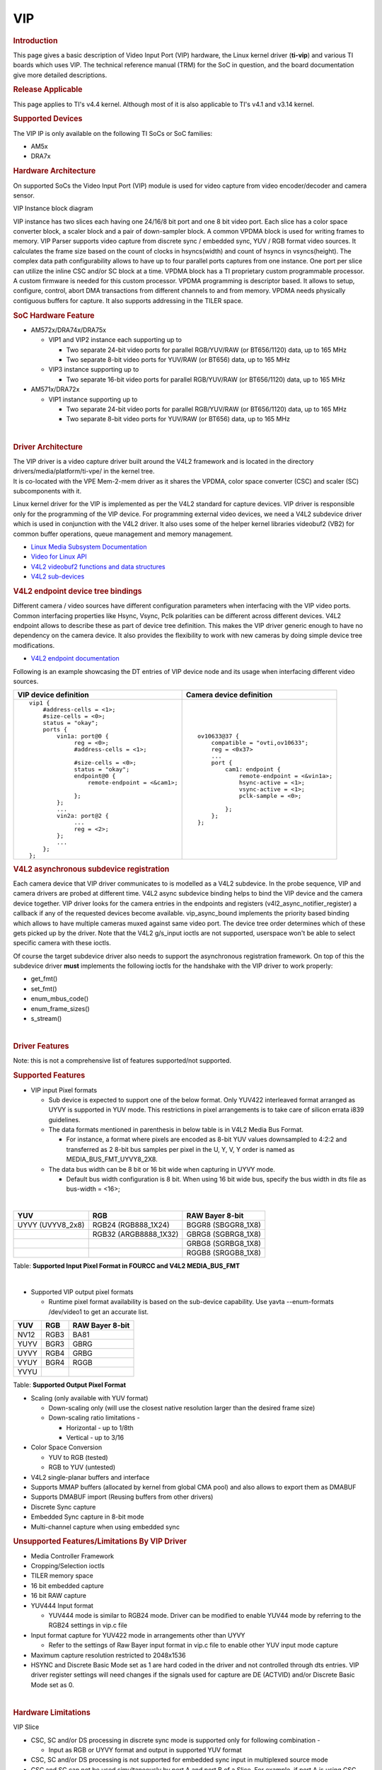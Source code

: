 .. http://processors.wiki.ti.com/index.php/Linux_Core_VIP_User%27s_Guide

VIP
---------------------------------

.. rubric:: Introduction
   :name: introduction-vip-linux-ug

This page gives a basic description of Video Input Port (VIP) hardware,
the Linux kernel driver (**ti-vip**) and various TI boards which uses
VIP. The technical reference manual (TRM) for the SoC in question, and
the board documentation give more detailed descriptions.

.. rubric:: Release Applicable
   :name: release-applicable

This page applies to TI's v4.4 kernel. Although most of it is also
applicable to TI's v4.1 and v3.14 kernel.

.. rubric:: Supported Devices
   :name: supported-devices

The VIP IP is only available on the following TI SoCs or SoC families:

-  AM5x
-  DRA7x

.. rubric:: Hardware Architecture
   :name: hardware-architecture

On supported SoCs the Video Input Port (VIP) module is used for video
capture from video encoder/decoder and camera sensor.

.. Image:: /images/VIP-block-diagram.png

VIP Instance block diagram

VIP instance has two slices each having one 24/16/8 bit port and one 8
bit video port. Each slice has a color space converter block, a scaler
block and a pair of down-sampler block. A common VPDMA block is used for
writing frames to memory. VIP Parser supports video capture from
discrete sync / embedded sync, YUV / RGB format video sources. It
calculates the frame size based on the count of clocks in hsyncs(width)
and count of hsyncs in vsyncs(height). The complex data path
configurability allows to have up to four parallel ports captures from
one instance. One port per slice can utilize the inline CSC and/or SC
block at a time. VPDMA block has a TI proprietary custom programmable
processor. A custom firmware is needed for this custom processor. VPDMA
programming is descriptor based. It allows to setup, configure, control,
abort DMA transactions from different channels to and from memory. VPDMA
needs physically contiguous buffers for capture. It also supports
addressing in the TILER space.

.. rubric:: SoC Hardware Feature
   :name: soc-hardware-feature

-  AM572x/DRA74x/DRA75x

   -  VIP1 and VIP2 instance each supporting up to

      -  Two separate 24-bit video ports for parallel RGB/YUV/RAW (or
         BT656/1120) data, up to 165 MHz
      -  Two separate 8-bit video ports for YUV/RAW (or BT656) data, up
         to 165 MHz

   -  VIP3 instance supporting up to

      -  Two separate 16-bit video ports for parallel RGB/YUV/RAW (or
         BT656/1120) data, up to 165 MHz

-  AM571x/DRA72x

   -  VIP1 instance supporting up to

      -  Two separate 24-bit video ports for parallel RGB/YUV/RAW (or
         BT656/1120) data, up to 165 MHz
      -  Two separate 8-bit video ports for YUV/RAW (or BT656) data, up
         to 165 MHz

|

.. rubric:: Driver Architecture
   :name: driver-architecture

| The VIP driver is a video capture driver built around the V4L2
  framework and is located in the directory
  drivers/media/platform/ti-vpe/ in the kernel tree.
| It is co-located with the VPE Mem-2-mem driver as it shares the VPDMA,
  color space converter (CSC) and scaler (SC) subcomponents with it.

Linux kernel driver for the VIP is implemented as per the V4L2 standard
for capture devices. VIP driver is responsible only for the programming
of the VIP device. For programming external video devices, we need a
V4L2 subdevice driver which is used in conjunction with the V4L2 driver.
It also uses some of the helper kernel libraries videobuf2 (VB2) for
common buffer operations, queue management and memory management.

-  `Linux Media Subsystem
   Documentation <https://linuxtv.org/downloads/v4l-dvb-apis/>`__
-  `Video for Linux
   API <https://linuxtv.org/downloads/v4l-dvb-apis-new/uapi/v4l/v4l2.html>`__
-  `V4L2 videobuf2 functions and data
   structures <https://linuxtv.org/downloads/v4l-dvb-apis/kapi/v4l2-videobuf2.html>`__
-  `V4L2
   sub-devices <https://linuxtv.org/downloads/v4l-dvb-apis-new/kapi/v4l2-subdev.html>`__

.. rubric:: V4L2 endpoint device tree bindings
   :name: v4l2-endpoint-device-tree-bindings

Different camera / video sources have different configuration parameters
when interfacing with the VIP video ports. Common interfacing properties
like Hsync, Vsync, Pclk polarities can be different across different
devices. V4L2 endpoint allows to describe these as part of device tree
definition. This makes the VIP driver generic enough to have no
dependency on the camera device. It also provides the flexibility to
work with new cameras by doing simple device tree modifications.

-  `V4L2 endpoint
   documentation <https://www.kernel.org/doc/Documentation/devicetree/bindings/media/video-interfaces.txt>`__

Following is an example showcasing the DT entries of VIP device node and
its usage when interfacing different video sources.

+----------------------------------------------------+---------------------------------------------+
| VIP device definition                              | Camera device definition                    |
+====================================================+=============================================+
| ::                                                 | ::                                          |
|                                                    |                                             |
|     vip1 {                                         |     ov10633@37 {                            |
|         #address-cells = <1>;                      |         compatible = "ovti,ov10633";        |
|         #size-cells = <0>;                         |         reg = <0x37>                        |
|         status = "okay";                           |         ...                                 |
|         ports {                                    |         port {                              |
|             vin1a: port@0 {                        |             cam1: endpoint {                |
|                  reg = <0>;                        |                 remote-endpoint = <&vin1a>; |
|                  #address-cells = <1>;             |                 hsync-active = <1>;         |
|                                                    |                 vsync-active = <1>;         |
|                  #size-cells = <0>;                |                 pclk-sample = <0>;          |
|                  status = "okay";                  |                                             |
|                  endpoint@0 {                      |             };                              |
|                      remote-endpoint = <&cam1>;    |         };                                  |
|                                                    |     };                                      |
|                  };                                |                                             |
|             };                                     |                                             |
|             ...                                    |                                             |
|             vin2a: port@2 {                        |                                             |
|                  ...                               |                                             |
|                  reg = <2>;                        |                                             |
|             };                                     |                                             |
|             ...                                    |                                             |
|         };                                         |                                             |
|     };                                             |                                             |
+----------------------------------------------------+---------------------------------------------+


.. rubric:: V4L2 asynchronous subdevice registration
   :name: v4l2-asynchronous-subdevice-registration

Each camera device that VIP driver communicates to is modelled as a V4L2
subdevice. In the probe sequence, VIP and camera drivers are probed at
different time. V4L2 async subdevice binding helps to bind the VIP
device and the camera device together. VIP driver looks for the camera
entries in the endpoints and registers (v4l2\_async\_notifier\_register)
a callback if any of the requested devices become available.
vip\_async\_bound implements the priority based binding which allows to
have multiple cameras muxed against same video port. The device tree
order determines which of these gets picked up by the driver. Note that
the V4L2 g/s\_input ioctls are not supported, userspace won't be able to
select specific camera with these ioctls.

Of course the target subdevice driver also needs to support the
asynchronous registration framework. On top of this the subdevice driver
**must** implements the following ioctls for the handshake with the VIP
driver to work properly:

-  get\_fmt()
-  set\_fmt()
-  enum\_mbus\_code()
-  enum\_frame\_sizes()
-  s\_stream()

|

.. rubric:: Driver Features
   :name: driver-features

Note: this is not a comprehensive list of features supported/not
supported.

.. rubric:: Supported Features
   :name: supported-features

-  VIP input Pixel formats

   -  Sub device is expected to support one of the below format. Only
      YUV422 interleaved format arranged as UYVY is supported in YUV
      mode. This restrictions in pixel arrangements is to take care of
      silicon errata i839 guidelines.
   -  The data formats mentioned in parenthesis in below table is in
      V4L2 Media Bus Format.

      -  For instance, a format where pixels are encoded as 8-bit YUV
         values downsampled to 4:2:2 and transferred as 2 8-bit bus
         samples per pixel in the U, Y, V, Y order is named as
         MEDIA\_BUS\_FMT\_UYVY8\_2X8.

   -  The data bus width can be 8 bit or 16 bit wide when capturing in
      UYVY mode.

      -  Default bus width configuration is 8 bit. When using 16 bit
         wide bus, specify the bus width in dts file as bus-width =
         <16>;

|

+---------------------+--------------------------+-----------------------+
| YUV                 | RGB                      | RAW Bayer 8-bit       |
+=====================+==========================+=======================+
| UYVY (UVYV8\_2x8)   | RGB24 (RGB888\_1X24)     | BGGR8 (SBGGR8\_1X8)   |
+---------------------+--------------------------+-----------------------+
|                     | RGB32 (ARGB8888\_1X32)   | GBRG8 (SGBRG8\_1X8)   |
+---------------------+--------------------------+-----------------------+
|                     |                          | GRBG8 (SGRBG8\_1X8)   |
+---------------------+--------------------------+-----------------------+
|                     |                          | RGGB8 (SRGGB8\_1X8)   |
+---------------------+--------------------------+-----------------------+

Table:  **Supported Input Pixel Format in FOURCC and V4L2
MEDIA\_BUS\_FMT**

|

-  Supported VIP output pixel formats

   -  Runtime pixel format availability is based on the sub-device
      capability.
      Use yavta --enum-formats /dev/video1 to get an accurate list.

+--------+--------+-------------------+
| YUV    | RGB    | RAW Bayer 8-bit   |
+========+========+===================+
| NV12   | RGB3   | BA81              |
+--------+--------+-------------------+
| YUYV   | BGR3   | GBRG              |
+--------+--------+-------------------+
| UYVY   | RGB4   | GRBG              |
+--------+--------+-------------------+
| VYUY   | BGR4   | RGGB              |
+--------+--------+-------------------+
| YVYU   |        |                   |
+--------+--------+-------------------+

Table:  **Supported Output Pixel Format**

-  Scaling (only available with YUV format)

   -  Down-scaling only (will use the closest native resolution larger
      than the desired frame size)
   -  Down-scaling ratio limitations -

      -  Horizontal - up to 1/8th
      -  Vertical - up to 3/16

-  Color Space Conversion

   -  YUV to RGB (tested)
   -  RGB to YUV (untested)

-  V4L2 single-planar buffers and interface
-  Supports MMAP buffers (allocated by kernel from global CMA pool) and
   also allows to export them as DMABUF
-  Supports DMABUF import (Reusing buffers from other drivers)
-  Discrete Sync capture
-  Embedded Sync capture in 8-bit mode
-  Multi-channel capture when using embedded sync

.. rubric:: Unsupported Features/Limitations By VIP Driver
   :name: unsupported-featureslimitations-by-vip-driver

-  Media Controller Framework
-  Cropping/Selection ioctls
-  TILER memory space
-  16 bit embedded capture
-  16 bit RAW capture
-  YUV444 Input format

   -  YUV444 mode is similar to RGB24 mode. Driver can be modified to
      enable YUV44 mode by referring to the RGB24 settings in vip.c file

-  Input format capture for YUV422 mode in arrangements other than UYVY

   -  Refer to the settings of Raw Bayer input format in vip.c file to
      enable other YUV input mode capture

-  Maximum capture resolution restricted to 2048x1536
-  HSYNC and Discrete Basic Mode set as 1 are hard coded in the driver
   and not controlled through dts entries. VIP driver register settings
   will need changes if the signals used for capture are DE (ACTVID)
   and/or Discrete Basic Mode set as 0.

|

.. rubric:: Hardware Limitations
   :name: hardware-limitations

.. Image:: /images/CSC_SC_PORTA_PORTB.png

VIP Slice

-  CSC, SC and/or DS processing in discrete sync mode is supported only
   for following combination -

   -  Input as RGB or UYVY format and output in supported YUV format

-  CSC, SC and/or DS processing is not supported for embedded sync input
   in multiplexed source mode
-  CSC and SC can not be used simultaneously by port A and port B of a
   Slice. For example, if port A is using CSC, then port B can only use
   SC but not CSC
-  Maximum input resolution when using SC is 2047x2047 pixels
   (irrespective of pixel size).
-  Maximum capture width when not using scaling is 8K bytes. This
   translates to maximum frame width of -

   -  4K when capturing in YUV422 mode (2 bytes/pixel)
   -  2.2K when capturing in RGB24 mode (3 bytes/pixel)
   -  8K when capturing as Raw Bayer 8-bit or other format treated as 1
      bytes/pixel

-  No restrictions on height of capture video

|

.. rubric:: Driver Configuration
   :name: driver-configuration-vip

.. rubric:: Kernel Configuration Options
   :name: kconfig-options-vip

ti-vip supports building both as built-in or as a module.

ti-vip can be found under "Device Drivers/Multimedia support/V4L
platform devices" in the kernel menuconfig. You need to enable V4L2
(CONFIG\_MEDIA\_SUPPORT, CONFIG\_MEDIA\_CAMERA\_SUPPORT) and then enable
V4L platform driver (CONFIG\_V4L\_PLATFORM\_DRIVERS) before you can
enable ti-vip (CONFIG\_VIDEO\_TI\_VIP).

|

.. rubric:: Driver Usage
   :name: driver-usage-vip

.. rubric:: Loading ti-vip
   :name: loading-ti-vip

If built as a module, you need to load all the v4l2-common,
videobuf2-core and videobuf2-dma-contig modules before ti-vip will
start.

.. rubric:: Using ti-vip
   :name: using-ti-vip

When ti-vip is enabled, the capture device will appear as /dev/videoX.
Standard V4L2 user space applications can be used as long as the
capability of the application matches.

-  **dmabuftest example**
   Use VIP to capture a 1280x800 YUYV video stream and display it on an
   HDMI display using DMABUF buffers.

::

    dmabuftest -s 36:1920x1080 -c 1280x800@YUYV -d /dev/video1

-  **yavta example**
   Capture 800x600 YUYV video stream to file.

::

    yavta -c60 -fYUYV -Fvout_800x600_yuyv.yuv -s800x600 /dev/video1

dmabuftest can be found from:

::

    https://git.ti.com/glsdk/omapdrmtest

yavta can be found from:

::

    http://git.ideasonboard.org/yavta.git

.. rubric:: Debugging
   :name: debugging-vip

As ti-vip driver is based on the V4L2 framework, framework level tracing
can be enable as follows:

-  echo 3 >/sys/class/video4linux/video1/dev\_debug
   This allows V4L2 ioctl calls to be logged.
-  echo 3 > /sys/module/videobuf2\_core/parameters/debug
   This allows VB2 buffers operation to be logged.

In addition ti-vip also has specific debug log which can be enabled as
follows:

-  echo 3 > /sys/module/ti\_vip/parameters/debug

.. rubric:: Troubleshooting common capture problem
   :name: troubleshooting-common-capture-problem

.. rubric:: Bootup/Probe checks
   :name: bootupprobe-checks

First thing to look for is if the video devices are created or not;
Check the bootlog for prints in the kernel bootlog.

::

    Check device probe status
    dmesg | grep ov1063x
    dmesg | grep video

Depending on the camera connected, the following prints can confirm the
probe being successful.

+------------------------------------------------------------+--------------------------------+
| Bootlog print                                              | Result                         |
+============================================================+================================+
| ov1063x 1-0037: ov1063x Product ID a6 Manufacturer ID 33   | Onboard camera probe success   |
+------------------------------------------------------------+--------------------------------+
| ov1063x X-00XX: Failed writing register 0x0103!            | Camera not connected           |
+------------------------------------------------------------+--------------------------------+

.. rubric:: No video captured
   :name: no-video-captured

When the capture application is launched, it is expected to start video
capture and display frames on to display. Sometimes, no video is not
displayed on the screen. To identify this being an issue with capture,
simple test can be done. Each VIP slice has a dedicated interrupt line.
If the capture is successful, the interrupt count should increase
periodically.

::

    Check interrupts to confirm capture failure
    cat /proc/interrupts | grep vip
    362:        941          0       GIC 102  vip1-s0
    363:        183          0       GIC 101  vip1-s1
    364:        241          0       GIC 100  vip2-s0
    365:          0          0       GIC  99  vip2-s1
    366:         46          0       GIC  98  vip3-s0
    367:          2          0       GIC  97  vip3-s1

In the above example, one can conclude that

-  Capture from Vin1, Vin2, Vin3, Vin5 is working fine.
-  Vin4(vip2-s1) capture was never attempted.
-  Vin6(vip3-s1) capture is failing (Note that first two interrupts
   occur even if the camera isn't connected. Refer VPDMA fifo)

Note that the IRQs are shared for different ports of same slice. This
means, vip1-s0 line will carry interrupts from both vin1a and vin1b.
This test can be used when only one of the port is in use.

.. rubric:: VIP Parser is not able to detect the video
   :name: vip-parser-is-not-able-to-detect-the-video

| Most of the time, external factors cause this failure. For a new board
  bringup, this is the most common issue. Following are the common root
  causes.
| As soon as the video port detects the sync signals, parser updates the
  detected video size in the PARSER\_SIZE register. This is useful for
  finding out wheather the video signals are getting to the VIP port or
  not. Note that, the parser size is calculated only based on the
  relative toggling of pclk, hsync, vsync. Also, the size includes any
  blanking data available in the stream. Following checks ensure if the
  video is detected by the video port

+--------------+------------------------+--------------------------+
| Video Port   | Parser size register   | Parser config register   |
+==============+========================+==========================+
| vin1a        | 0x48975530             | 0x48975504               |
+--------------+------------------------+--------------------------+
| vin1b        | 0x48975570             | 0x4897550C               |
+--------------+------------------------+--------------------------+
| vin2a        | 0x48975A30             | 0x48975A04               |
+--------------+------------------------+--------------------------+
| vin2b        | 0x48975A70             | 0x48975A0C               |
+--------------+------------------------+--------------------------+
| vin3a        | 0x48995530             | 0x48995504               |
+--------------+------------------------+--------------------------+
| vin3b        | 0x48995570             | 0x4899550C               |
+--------------+------------------------+--------------------------+
| vin4a        | 0x48995A30             | 0x48995A04               |
+--------------+------------------------+--------------------------+
| vin4b        | 0x48995A70             | 0x48995A0C               |
+--------------+------------------------+--------------------------+
| vin5a        | 0x489B5530             | 0x489B5504               |
+--------------+------------------------+--------------------------+
| vin6a        | 0x489B5A30             | 0x489B5A0C               |
+--------------+------------------------+--------------------------+

.. rubric:: Invalid parser configuration
   :name: invalid-parser-configuration

Depending on the camera used, certain parameters of the video port needs
to be configured correctly. Device tree definition (endpoint nodes) is
used for specifying these parameters.

+-----------------+----------------------------------------------+
| Usecase         | Required parameters                          |
+=================+==============================================+
| Parallel port   | Bus width (8/16bit for YUV, 24bit for RGB)   |
+-----------------+----------------------------------------------+
| Descrete sync   | hsync, vsync, pclk polarities                |
+-----------------+----------------------------------------------+
| Embedded sync   | Multiplexing method, channel numbers         |
+-----------------+----------------------------------------------+

To check if the correct parameters are being passed or not, **procfs**
can be used for checking values of some of the properties on target.

::

    Using procfs to read DT params
    cat /proc/device-tree/ocp/i2c@480720000/ov10635@37/compatible
    hexdump -b /proc/device-tree/ocp/i2c@480720000/ov10635@37/port/endpoint@0/pclk-sample
    hexdump -b /proc/device-tree/ocp/i2c@480720000/ov10635@37/port/endpoint@0/bus-width
    hexdump -b /proc/device-tree/ocp/i2c@480720000/ov10635@37/port/endpoint@0/channels

Note that some of the integer properties are not printable in ASCII
format. Using hexdump gives readability to read integer values from
device tree.

.. rubric:: Camera isn't started, pclk, syncs are dead
   :name: camera-isnt-started-pclk-syncs-are-dead

| This is a root cause where the camera board is not generating video
  signals in the desired format. Subdevice s\_stream op is supposed to
  perform all the I2C transactions to indicate sensor to start
  streaming. Failing to get the pixel clock at this time indicates some
  issue in the camera configuration. Most cameras have a power pin
  driver by one of the GPIO, make sure that the subdev driver requests
  for this GPIO.
| One other cause maybe due to incorrect board mux or pinmux
  configuration. It does not hurt to double check these.

.. rubric:: Video is being captured but image is pixelated or distorted
   :name: video-is-being-captured-but-image-is-pixelated-or-distorted

| If the image is pixelated you should double the signal polarity
  against what is currently set in the DT file. Most often when one or
  more of these are set wrong the image will get pixelated especially at
  higher resolution.
| If the image is distorted, you should double check that the sensor is
  generating the expected pixel clock. Also when trying to view the
  captured video, make sure you use the same frame size as used to
  capture it.

.. rubric:: FAQ
   :name: faq

.. rubric:: Can VIP be used as high speed interface to bring any data
   in?
   :name: can-vip-be-used-as-high-speed-interface-to-bring-any-data-in

VIP can be used as high speed interface to bring any data as is (without
any modifications) into the device. Following points to keep in mind –

-  Data should be sent in discrete sync mode.
-  No other VIP internal processing blocks like color space conversion,
   scaling or chroma format conversion should be used.
-  Refer to
   `Driver\_Features <http://processors.wiki.ti.com/index.php/Linux_Core_VIP_User's_Guide#Unsupported_Features.2FLimitations>`__
   section if there is need to bring data in resolution greater than the
   one supported by driver.
-  If the cropping feature is disabled in VIP parser due to the need for
   capturing larger resolution and if interested in capturing last frame
   (that could be only frame), FPGA need to send additional VSYNC signal
   else the last frame will not get transferred to DDR.
-  Add vip\_fmt entry in the vip\_formats table inside
   drivers/media/platform/ti-vpe/vip.c per sub-device driver need for
   ".fourcc", ".code" and ".colorspace". Keep ".coplanar" as 0. Refer to
   the entries of VPDMA\_DATA\_FMT\_RAW8 in
   drivers/media/platform/ti-vpe/vpdma.c file for "vpdma\_fmt" settings
   when using VIP slice in 8 bit port mode. Refer to the
   VPDMA\_DATA\_FMT\_RAW16 format settings for 16 bit mode. Note that
   VIP driver supports only 8 bit RAW mode. Enabling 16 bit RAW mode
   capture needs minor driver modifications. If custom entries are not
   needed, then any of the raw format entries can be used. In that case,
   sensor driver will need to configure media bus format as ".code"
   settings as shown in the vip\_fmt.

|

.. code-block:: c

    static struct vip_fmt vip_formats[VIP_MAX_ACTIVE_FMT] = {
        {
            .fourcc        = V4L2_PIX_FMT_SBGGR8,
            .code      = MEDIA_BUS_FMT_SBGGR8_1X8,
            .colorspace    = V4L2_COLORSPACE_SMPTE170M,
            .coplanar  = 0,
            .vpdma_fmt = { &vpdma_raw_fmts[VPDMA_DATA_FMT_RAW8],
                      },
        },

    const struct vpdma_data_format vpdma_raw_fmts[] = {
        [VPDMA_DATA_FMT_RAW8] = {
            .type      = VPDMA_DATA_FMT_TYPE_YUV,
            .data_type = DATA_TYPE_CBY422,
            .depth     = 8,
        },

.. rubric:: What’s the maximum frame rate possible for W\*H resolution
   using VIP?
   :name: whats-the-maximum-frame-rate-possible-for-wh-resolution-using-vip

As mentioned in
`Hardware\_Architecture <http://processors.wiki.ti.com/index.php/Linux_Core_VIP_User's_Guide#Hardware_Architecture>`__
section, each slice in VIP instance has one 24/16/8 bit port through
which data can come in. Each video port can be clocked up to 165 MHz.
Assuming 27% left spare for horizontal and vertical blanking, roughly
120 MHz left for actual data. If VIP Slice is configured in 8 bit port
mode, then 1 bytes can be brought in per clock cycle. In 8 bit port mode
and with 120 MHz clock for data capture, maximum possible capture rate
is 120 Mbytes/sec, in 16 bit port mode it will be 240 Mbytes/sec and in
24 bit port mode it will be 360 Mbytes/sec. Now for X\*Y resolution,
maximum possible frame rate can be calculated using following formula –

::

     FPS = 120 * 1000000 * port_mode/(frame_resolution * num_bytes_per_pixel)

In above formula -

-  port\_mode can take value of 1 for 8 bit, 2 for 16 bit and 3 for 24
   bit port mode configuration.
-  Frame\_resolution is product of width and height of frame.
-  num\_bytes\_per\_pixel is number of bytes per pixel. For example, if
   capturing in YUYV format it's value is 2, when capturing in RGB24
   format, it's value is 3.

.. rubric:: What is the maximum frame resolution that can be captured
   using VIP?
   :name: what-is-the-maximum-frame-resolution-that-can-be-captured-using-vip

Refer to
`Hardware\_Limitations <http://processors.wiki.ti.com/index.php/Linux_Core_VIP_User's_Guide#Hardware_Limitations>`__
section to understand maximum possible resolution supported by VIP IP.
Refer to
`Unsupported\_Features/Limitations <http://processors.wiki.ti.com/index.php/Linux_Core_VIP_User's_Guide#Unsupported_Features.2FLimitations_By_VIP_Driver>`__
section to understand the resolution supported by VIP driver. Driver
changes will be needed to capture the resolution beyond the one
supported by the driver but within VIP IP limits. Below are suggested
modifications inside driver. There may be more changes needed.

-  Change MAX\_W and MAX\_H in vip.c file per the desired capture
   resolution.
-  Disable hardware enabled cropping feature inside the driver if the
   desired resolution width is greater than 4K pixels (not bytes) and/or
   height is greater than 4K lines.

   -  To disable cropping, comment the function call to
      vip\_set\_crop\_parser() function inside vip\_setup\_parser()
      function defined in drivers/media/platform/ti-vpe/vip.c file

.. rubric:: Why I am not seeing any interrupt generated from the sensor?
   :name: why-i-am-not-seeing-any-interrupt-generated-from-the-sensor

Not getting any interrupts usually means the module is not
receiving/detecting video data. To proceed with debugging, probe the
pclk, vysnc and hsync signal at the connector. If they look as what you
are expecting, then verify the pinmux.

.. rubric:: How do I capture 10-bit or 12-bit YUV data?
   :name: how-do-i-capture-10-bit-or-12-bit-yuv-data

VIP can capture data in 8, 16 or 24 bus-width size. Configure VIP for 16
bit bus-width size in order to capture pixel of 10-bit or 12-bit size.
This includes dts file configuration and pin-mux configuration. Connect
the pixel size data lanes from the sensor board to VIP input port.
Ground or tie to VDD remaining unused pins. VIP will receive the
10-bit/12-bit data in 16-bit container in memory with 6/4 LSb or MSb bit
always being low or high based on how those unused bits are tied. Note
that when capturing 10-bit/12-bit data in 16 bit container, you can not
use any of the VIP internal processing module like scaling, format
conversion etc.

In dts file, specify the bus-width field as 16

::

    bus-width = <16>;    /* Used data lines */

.. rubric:: TI Board Specific Information
   :name: ti-board-specific-information

None at this time.

